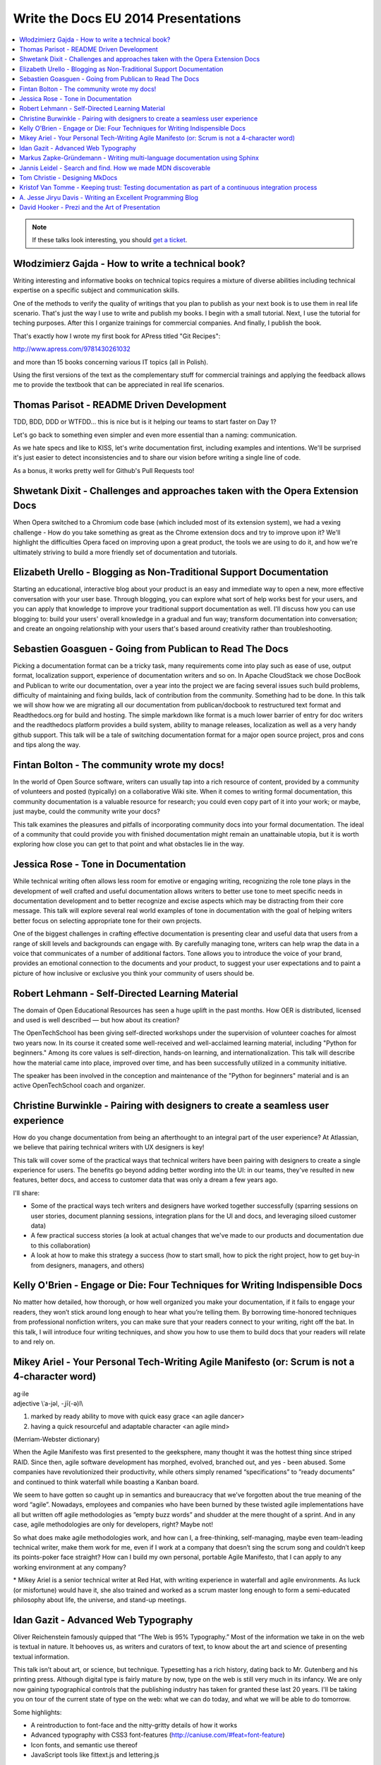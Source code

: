 Write the Docs EU 2014 Presentations
====================================

.. contents:: 
   :local:

.. note:: If these talks look interesting, you should `get a ticket`_.

.. _get a ticket: http://eutickets.writethedocs.org/


Włodzimierz Gajda - How to write a technical book?
--------------------------------------------------

Writing interesting and informative books on technical topics requires a mixture of diverse abilities including technical expertise on a specific subject and communication skills.

One of the methods to verify the quality of writings that you plan to publish as your next book is to use them in real life scenario. That's just the way I use to write and publish my books. I begin with a small tutorial. Next, I use the tutorial for teching purposes. After this I organize trainings for commercial companies. And finally, I publish the book.

That's exactly how I wrote my first book for APress titled "Git Recipes":

http://www.apress.com/9781430261032

and more than 15 books concerning various IT topics (all in Polish).

Using the first versions of the text as the complementary stuff for 
commercial trainings and applying the feedback allows me to provide 
the textbook that can be appreciated in real life scenarios.

Thomas Parisot - README Driven Development
------------------------------------------

TDD, BDD, DDD or WTFDD… this is nice but is it helping our teams to start faster on Day 1?

Let's go back to something even simpler and even more essential than a naming: communication.

As we hate specs and like to KISS, let's write documentation first, including examples and intentions. We'll be surprised it's just easier to detect inconsistencies and to share our vision before writing a single line of code.

As a bonus, it works pretty well for Github's Pull Requests too!

Shwetank Dixit - Challenges and approaches taken with the Opera Extension Docs
------------------------------------------------------------------------------

When Opera switched to a Chromium code base (which included most of its extension system), we had a vexing challenge - How do you take something as great as the Chrome extension docs and try to improve upon it? We'll highlight the difficulties Opera faced on improving upon a great product, the tools we are using to do it, and how we're ultimately striving to build a more friendly set of documentation and tutorials. 

Elizabeth Urello - Blogging as Non-Traditional Support Documentation
--------------------------------------------------------------------

Starting an educational, interactive blog about your product is an easy and immediate way to open a new, more effective conversation with your user base. Through blogging, you can explore what sort of help works best for your users, and you can apply that knowledge to improve your traditional support documentation as well. I'll discuss how you can use blogging to:  build your users' overall knowledge in a gradual and fun way; transform documentation into conversation; and create an ongoing relationship with your users that's based around creativity rather than troubleshooting.


Sebastien Goasguen - Going from Publican to Read The Docs
---------------------------------------------------------

Picking a documentation format can be a tricky task, many requirements come into play such as ease of use, output format, localization support, experience of documentation writers and so on. In Apache CloudStack we chose DocBook and Publican to write our documentation, over a year into the project we are facing several issues such build problems, difficulty of maintaining and fixing builds, lack of contribution from the community. Something had to be done.
In this talk we will show how we are migrating all our documentation from publican/docbook to restructured text format and Readthedocs.org for build and hosting. The simple markdown like format is a much lower barrier of entry for doc writers and the readthedocs platform provides a build  system, ability to manage releases, localization as well as a very handy github support.
This talk will be a tale of switching documentation format for a major open source project, pros and cons and tips along the way.

Fintan Bolton - The community wrote my docs!
--------------------------------------------

In the world of Open Source software, writers can usually tap into a
rich resource of content, provided by a community of volunteers and
posted (typically) on a collaborative Wiki site. When it comes to
writing formal documentation, this community documentation is a
valuable resource for research; you could even copy part of it into
your work; or maybe, just maybe, could the community write your docs?

This talk examines the pleasures and pitfalls of incorporating
community docs into your formal documentation. The ideal of a
community that could provide you with finished documentation
might remain an unattainable utopia, but it is worth exploring how
close you can get to that point and what obstacles lie in the way.

Jessica Rose - Tone in Documentation
------------------------------------

While technical writing often allows less room for emotive or engaging writing, recognizing the role tone plays in the development of well crafted and useful documentation allows writers to better use tone to meet specific needs in documentation development and to better recognize and excise aspects which may be distracting from their core message. This talk will explore several real world examples of tone in documentation with the goal of helping writers better focus on selecting appropriate tone for their own projects.

One of the biggest challenges in crafting effective documentation is presenting clear and useful data that users from a range of skill levels and backgrounds can engage with. By carefully managing tone, writers can help wrap the data in a voice that communicates of a number of additional factors. Tone allows you to introduce the voice of your brand, provides an emotional connection to the documents and your product, to suggest your user expectations and to paint a picture of how inclusive or exclusive you think your community of users should be.

Robert Lehmann - Self-Directed Learning Material
------------------------------------------------

The domain of Open Educational Resources has seen a huge uplift in the past months. How OER is distributed, licensed and used is well described — but how about its creation?

The OpenTechSchool has been giving self-directed workshops under the supervision of volunteer coaches for almost two years now. In its course it created some well-received and well-acclaimed learning material, including "Python for beginners." Among its core values is self-direction, hands-on learning, and internationalization. This talk will describe how the material came into place, improved over time, and has been successfully utilized in a community initiative.

The speaker has been involved in the conception and maintenance of the "Python for beginners" material and is an active OpenTechSchool coach and organizer.

Christine Burwinkle - Pairing with designers to create a seamless user experience
---------------------------------------------------------------------------------

How do you change documentation from being an afterthought to an integral part of the user experience? At Atlassian, we believe that pairing technical writers with UX designers is key!

This talk will cover some of the practical ways that technical writers have been pairing with designers to create a single experience for users. The benefits go beyond adding better wording into the UI: in our teams, they've resulted in new features, better docs, and access to customer data that was only a dream a few years ago.

I'll share: 

- Some of the practical ways tech writers and designers have worked together successfully (sparring sessions on user stories, document planning sessions, integration plans for the UI and docs, and leveraging siloed customer data)

- A few practical success stories (a look at actual changes that we've made to our products and documentation due to this collaboration)

- A look at how to make this strategy a success (how to start small, how to pick the right project, how to get buy-in from designers, managers, and others)

Kelly O'Brien - Engage or Die: Four Techniques for Writing Indispensible Docs
-----------------------------------------------------------------------------

No matter how detailed, how thorough, or how well organized you make your documentation, if it fails to engage your readers, they won’t stick around long enough to hear what you’re telling them. By borrowing time-honored techniques from professional nonfiction writers, you can make sure that your readers connect to your writing, right off the bat. In this talk, I will introduce four writing techniques, and show you how to use them to build docs that your readers will relate to and rely on.  


Mikey Ariel - Your Personal Tech-Writing Agile Manifesto (or: Scrum is not a 4-character word)
----------------------------------------------------------------------------------------------

| ag·ile
| adjective \\ˈa-jəl, -ˌjī(-ə)l\\

1. marked by ready ability to move with quick easy grace <an agile dancer>
2. having a quick resourceful and adaptable character <an agile mind>

(Merriam-Webster dictionary)

When the Agile Manifesto was first presented to the geeksphere, many thought it was the hottest thing since striped RAID. Since then, agile software development has morphed, evolved, branched out, and yes - been abused. Some companies have revolutionized their productivity, while others simply renamed “specifications” to ”ready documents” and continued to think waterfall while boasting a Kanban board.

We seem to have gotten so caught up in semantics and bureaucracy that we’ve forgotten about the true meaning of the word “agile”. Nowadays, employees and companies who have been burned by these twisted agile implementations have all but written off agile methodologies as ”empty buzz words” and shudder at the mere thought of a sprint. And in any case, agile methodologies are only for developers, right? Maybe not!

So what does make agile methodologies work, and how can I, a free-thinking, self-managing, maybe even team-leading technical writer, make them work for me, even if I work at a company that doesn’t sing the scrum song and couldn’t keep its points-poker face straight? How can I build my own personal, portable Agile Manifesto, that I can apply to any working environment at any company?

\* Mikey Ariel is a senior technical writer at Red Hat, with writing experience in waterfall and agile environments. As luck (or misfortune) would have it, she also trained and worked as a scrum master long enough to form a semi-educated philosophy about life, the universe, and stand-up meetings.

Idan Gazit - Advanced Web Typography
------------------------------------

Oliver Reichenstein famously quipped that “The Web is 95% Typography.” Most of the information we take in on the web is textual in nature. It behooves us, as writers and curators of text, to know about the art and science of presenting textual information.

This talk isn’t about art, or science, but technique. Typesetting has a rich history, dating back to Mr. Gutenberg and his printing press. Although digital type is fairly mature by now, type on the web is still very much in its infancy. We are only now gaining typographical controls that the publishing industry has taken for granted these last 20 years. I'll be taking you on tour of the current state of type on the web: what we can do today, and what we will be able to do tomorrow.

Some highlights:

* A reintroduction to font-face and the nitty-gritty details of how it works
* Advanced typography with CSS3 font-features (http://caniuse.com/#feat=font-feature)
* Icon fonts, and semantic use thereof
* JavaScript tools like fittext.js and lettering.js

Markus Zapke-Gründemann - Writing multi-language documentation using Sphinx
---------------------------------------------------------------------------

How to write multi-language documentation? What tools can you use? What mistakes should you avoid?

This talk is based on the experiences I gathered while working on several multi-language documentation projects using Sphinx. I will talk about how Sphinx internationalization support works, which tools and services I use and how to organize the translation workflow. Finally I will have a look at what the future of internationalization in Sphinx might bring.

Jannis Leidel - Search and find. How we made MDN discoverable
-------------------------------------------------------------

The Mozilla Developer Network (MDN) is a wiki on which volunteers and Mozilla staff writers document the open Web, Mozilla technologies, Firefox OS, and other developer topics. In 2013 we relaunched it with a new look and feel as well as many changes to the underlying technology. In this talk I look back at how we took content discoverability into account and how we’re continuing to improve the site in 2014.

Tom Christie - Designing MkDocs
-------------------------------

MkDocs is a tool for creating documentation from Markdown, that's focused on simplicity and ease-of-use.

This talk will explore the background, motivation and design of this new documentation builder.
We'll also look at how to write, theme and publish your documentation with MkDocs, and compare it against some other existing tools.

Kristof Van Tomme - Keeping trust: Testing documentation as part of a continuous integration process
----------------------------------------------------------------------------------------------------

You could argue that outdated documentation is even worse than no
documentation at all. It creates frustration and destroys the trust of
your customers. But how do you maintain your documentation in a
project with a fast release cycle?

In this talk I will explore strategies for keeping different types of
documentation up to date and discuss a few tools (including WalkHub,
an open source project we are working on) that can be used to
automatically test or even update documentation as part of your
continuous integration process.

A. Jesse Jiryu Davis - Writing an Excellent Programming Blog 
------------------------------------------------------------

Please, help our community: share your programming knowledge by writing about it. It doesn’t matter how narrow your expertise is. If you know better than anyone how to parse NYC subway schedules in Python, write about it!

Being known in your community as an expert or as a cogent explainer helps you, too. You’re more likely to get patches accepted by projects, get talks accepted by conferences, get a job, get users. Besides, writing teaches you to think: there’s no test of understanding so rigorous as writing an explanation. These days, when there's a problem I don't understand, I start drafting an article about it: I know by the time I'm done writing that I'll have attained the knowledge I seek.

I notice roughly five formats among the best programming articles: stories, arguments, how-tos, how things work, and reviews. For each format I’ll discuss its structure and suggest ideas for what you could write about, and share some do’s or don’ts. If you want to write but haven’t chosen a topic, or don’t know how to approach it, this will get you started.

Each programming language's "planet" aggregator is among the best channels for distributing your articles. Hacker News, Reddit, and Twitter have some value, too. You shouldn’t waste time on SEO. Writing isn't about reach, it's about satisfaction. Anyway, if you’re aggregated by sites devoted to your specialty, the audience that matters will come.

Emulate the best bloggers and the best posts. I’ll share links and discuss, from examples, what makes a great article.

You know something about programming that’s worth explaining. Plus, explaining it deepens your understanding as nothing else can. If you don’t know what to write about, riff off the ideas this talk suggests, or get inspired by great blogs. Craft articles of enduring value.


David Hooker - Prezi and the Art of Presentation
------------------------------------------------


